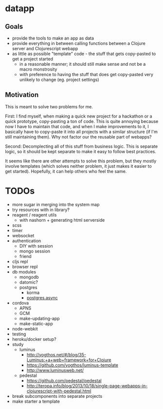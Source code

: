 * datapp
** Goals
- provide the tools to make an app as data
- provide everything in between calling functions between a Clojure server and Clojurescript webapp
- as little as possible "template" code - the stuff that gets copy-pasted to get a project started
  - in a reasonable manner; it should still make sense and not be a macro monstrosity
  - with preference to having the stuff that does get copy-pasted very unlikely to change (eg. project settings)
** Motivation
This is meant to solve two problems for me.

First: I find myself, when making a quick new project for a hackathon or a quick prototype, copy-pasting a ton of code. This is quite annoying because now I have to maintain that code, and when I make improvements to it, I basically have to copy-paste it into all projects with a similar structure (if I'm still maintaining them). Why not factor our the reusable part of webapps?

Second: Decomplecting all of this stuff from business logic. This is separate logic, so it should be kept separate to make it easy to follow best practices.

It seems like there are other attempts to solve this problem, but they mostly involve templates (which solves neither problem, it just makes it easier to get started). Hopefully, it can help others who feel the same.
* TODOs
- more sugar in merging into the system map
- try resources with in library?
- reagent / reagent utils
  - with nashorn + generating html serverside
- scss
- timer
- websocket
- authentication
  - DIY with session
  - mongo session
  - friend
- cljs repl
- browser repl
- db modules
  - mongodb
  - datomic?
  - postgres
    - korma
    - [[https://github.com/alaisi/postgres.async][postgres.async]]
- cordova
  - APNS
  - GCM
  - make-updating-app
  - make-static-app
- node-webkit
- testing
- heroku/docker setup?
- study
  - luminus
    - http://yogthos.net/#/blog/35-Luminus:+a+web+framework+for+Clojure
    - https://github.com/yogthos/luminus-template
    - http://www.luminusweb.net/
  - pedestal
    - https://github.com/pedestal/pedestal
    - http://teropa.info/blog/2013/10/18/single-page-webapps-in-clojurescript-with-pedestal.html
- break subcomponents into separate projects
- make starter a template
